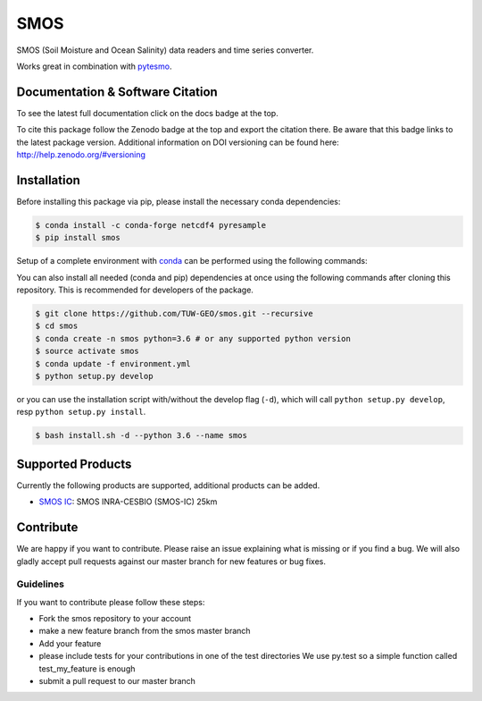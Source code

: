 ====
SMOS
====

.. image:: https://travis-ci.org/TUW-GEO/smos.svg?branch=master
    :target: https://travis-ci.org/TUW-GEO/smos

.. image:: https://coveralls.io/repos/github/TUW-GEO/smos/badge.svg?branch=master
    :target: https://coveralls.io/github/TUW-GEO/smos?branch=master

.. image:: https://badge.fury.io/py/smos.svg
    :target: http://badge.fury.io/py/smos

.. image:: https://readthedocs.org/projects/smos/badge/?version=latest
   :target: http://smos.readthedocs.org/

.. image:: https://zenodo.org/badge/167011732.svg
   :target: https://zenodo.org/badge/latestdoi/167011732
   

SMOS (Soil Moisture and Ocean Salinity) data readers and time series converter.

Works great in combination with `pytesmo <https://github.com/TUW-GEO/pytesmo>`_.


Documentation & Software Citation
=================================
To see the latest full documentation click on the docs badge at the top.

To cite this package follow the Zenodo badge at the top and export the citation there.
Be aware that this badge links to the latest package version. Additional information
on DOI versioning can be found here: http://help.zenodo.org/#versioning

Installation
============

Before installing this package via pip, please install the necessary
conda dependencies:

.. code-block:: shell

  $ conda install -c conda-forge netcdf4 pyresample
  $ pip install smos

Setup of a complete environment with `conda
<http://conda.pydata.org/miniconda.html>`_ can be performed using the following
commands:

You can also install all needed (conda and pip) dependencies at once using the
following commands after cloning this repository.  This is recommended for
developers of the package.

.. code-block:: shell

  $ git clone https://github.com/TUW-GEO/smos.git --recursive
  $ cd smos
  $ conda create -n smos python=3.6 # or any supported python version
  $ source activate smos
  $ conda update -f environment.yml
  $ python setup.py develop

or you can use the installation script with/without the develop flag (``-d``),
which will call ``python setup.py develop``, resp ``python setup.py install``.

.. code-block:: shell

    $ bash install.sh -d --python 3.6 --name smos

Supported Products
==================

Currently the following products are supported, additional products can be
added.

- `SMOS IC <https://www.catds.fr/Products/Available-products-from-CEC-SM/SMOS-IC>`_: SMOS INRA-CESBIO (SMOS-IC) 25km

Contribute
==========

We are happy if you want to contribute. Please raise an issue explaining what
is missing or if you find a bug. We will also gladly accept pull requests
against our master branch for new features or bug fixes.


Guidelines
----------

If you want to contribute please follow these steps:

- Fork the smos repository to your account
- make a new feature branch from the smos master branch
- Add your feature
- please include tests for your contributions in one of the test directories
  We use py.test so a simple function called test_my_feature is enough
- submit a pull request to our master branch
